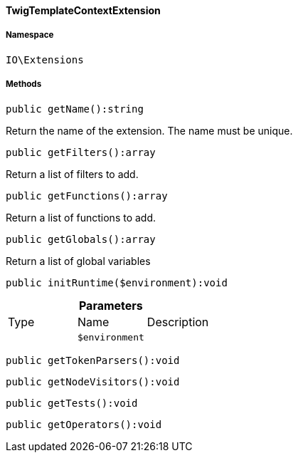 :table-caption!:
:example-caption!:
:source-highlighter: prettify
:sectids!:

[[io__twigtemplatecontextextension]]
==== TwigTemplateContextExtension





===== Namespace

`IO\Extensions`






===== Methods

[source%nowrap, php]
----

public getName():string

----

    





Return the name of the extension. The name must be unique.

[source%nowrap, php]
----

public getFilters():array

----

    





Return a list of filters to add.

[source%nowrap, php]
----

public getFunctions():array

----

    





Return a list of functions to add.

[source%nowrap, php]
----

public getGlobals():array

----

    





Return a list of global variables

[source%nowrap, php]
----

public initRuntime($environment):void

----

    







.*Parameters*
|===
|Type |Name |Description
|
a|`$environment`
|
|===


[source%nowrap, php]
----

public getTokenParsers():void

----

    







[source%nowrap, php]
----

public getNodeVisitors():void

----

    







[source%nowrap, php]
----

public getTests():void

----

    







[source%nowrap, php]
----

public getOperators():void

----

    







